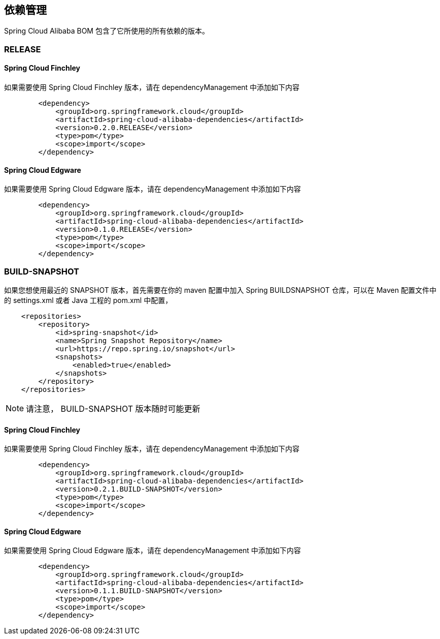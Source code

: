 == 依赖管理

Spring Cloud Alibaba BOM 包含了它所使用的所有依赖的版本。

=== RELEASE

==== Spring Cloud Finchley

如果需要使用 Spring Cloud Finchley 版本，请在 dependencyManagement 中添加如下内容

[source,xml]
----
        <dependency>
            <groupId>org.springframework.cloud</groupId>
            <artifactId>spring-cloud-alibaba-dependencies</artifactId>
            <version>0.2.0.RELEASE</version>
            <type>pom</type>
            <scope>import</scope>
        </dependency>
----


==== Spring Cloud Edgware

如果需要使用 Spring Cloud Edgware 版本，请在 dependencyManagement 中添加如下内容

[source,xml]
----
        <dependency>
            <groupId>org.springframework.cloud</groupId>
            <artifactId>spring-cloud-alibaba-dependencies</artifactId>
            <version>0.1.0.RELEASE</version>
            <type>pom</type>
            <scope>import</scope>
        </dependency>
----

=== BUILD-SNAPSHOT

如果您想使用最近的 SNAPSHOT 版本，首先需要在你的 maven 配置中加入 Spring BUILDSNAPSHOT 仓库，可以在 Maven 配置文件中的 settings.xml 或者 Java 工程的 pom.xml 中配置，



[source,xml]
----
    <repositories>
        <repository>
            <id>spring-snapshot</id>
            <name>Spring Snapshot Repository</name>
            <url>https://repo.spring.io/snapshot</url>
            <snapshots>
                <enabled>true</enabled>
            </snapshots>
        </repository>
    </repositories>
----

NOTE: 请注意， BUILD-SNAPSHOT 版本随时可能更新	

==== Spring Cloud Finchley

如果需要使用 Spring Cloud Finchley 版本，请在 dependencyManagement 中添加如下内容

[source,xml]
----
        <dependency>
            <groupId>org.springframework.cloud</groupId>
            <artifactId>spring-cloud-alibaba-dependencies</artifactId>
            <version>0.2.1.BUILD-SNAPSHOT</version>
            <type>pom</type>
            <scope>import</scope>
        </dependency>
----


==== Spring Cloud Edgware

如果需要使用 Spring Cloud Edgware 版本，请在 dependencyManagement 中添加如下内容

[source,xml]
----
        <dependency>
            <groupId>org.springframework.cloud</groupId>
            <artifactId>spring-cloud-alibaba-dependencies</artifactId>
            <version>0.1.1.BUILD-SNAPSHOT</version>
            <type>pom</type>
            <scope>import</scope>
        </dependency>
----
